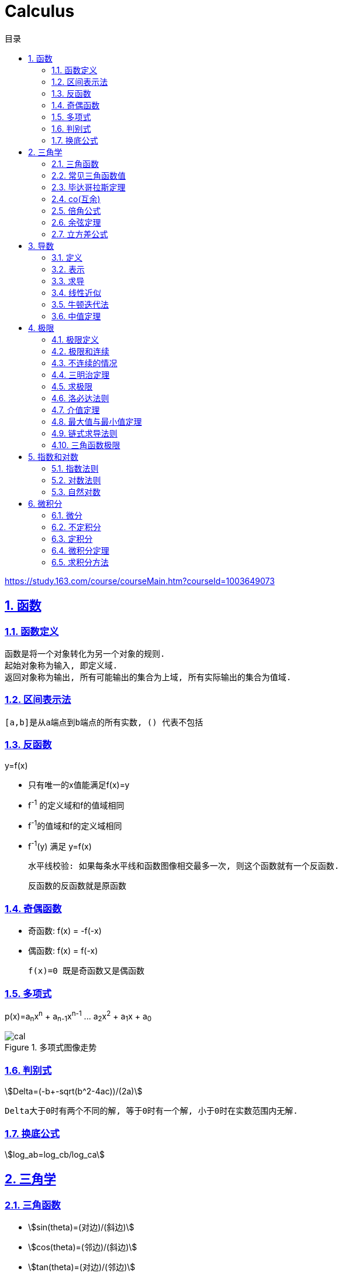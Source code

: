 = Calculus
:icons: font
:source-highlighter: highlightjs
:highlightjs-theme: idea
:sectlinks:
:sectnums:
:stem:
:toc: left
:toclevels: 3
:toc-title: 目录
:tabsize: 4
:docinfo: shared

[[abstract]]
https://study.163.com/course/courseMain.htm?courseId=1003649073

== 函数
=== 函数定义
 函数是将一个对象转化为另一个对象的规则.
 起始对象称为输入, 即定义域.
 返回对象称为输出, 所有可能输出的集合为上域, 所有实际输出的集合为值域.

=== 区间表示法
 [a,b]是从a端点到b端点的所有实数, () 代表不包括

=== 反函数
.y=f(x)
* 只有唯一的x值能满足f(x)=y
* f^-1^ 的定义域和f的值域相同
* f^-1^的值域和f的定义域相同
* f^-1^(y) 满足 y=f(x)

 水平线校验: 如果每条水平线和函数图像相交最多一次, 则这个函数就有一个反函数.

 反函数的反函数就是原函数

=== 奇偶函数

* 奇函数: f(x) = -f(-x)
* 偶函数: f(x) = f(-x)

 f(x)=0 既是奇函数又是偶函数

=== 多项式
p(x)=a~n~x^n^ + a~n-1~x^n-1^ +...+ a~2~x^2^ + a~1~x + a~0~

.多项式图像走势
image::https://resources-1252259164.cos.ap-shanghai.myqcloud.com/images/cal.jpg[]

=== 判别式

stem:[Delta=(-b+-sqrt(b^2-4ac))/(2a)]

 Delta大于0时有两个不同的解, 等于0时有一个解, 小于0时在实数范围内无解.

=== 换底公式

stem:[log_ab=log_cb/log_ca]

== 三角学

=== 三角函数

* stem:[sin(theta)=(对边)/(斜边)]

* stem:[cos(theta)=(邻边)/(斜边)]

* stem:[tan(theta)=(对边)/(邻边)]

* stem:[csc(x)=1/sin(x)]

* stem:[sec(x)=1/cos(x)]

* stem:[cot(x)=1/tan(x)]

 对称性: sin/csc/tan/cot为奇函数, cos/sec为偶函数

=== 常见三角函数值

|===
| |  0 | stem:[pi/6] | stem:[pi/4] | stem:[pi/3] | stem:[pi/2]

| sin
| 0
| stem:[1/2]
| stem:[1/sqrt(2)]
| stem:[sqrt(3)/2]
| 1

| cos
| 1
| stem:[sqrt(3)/2]
| stem:[1/sqrt(2)]
| stem:[1/2]
| 0

| tan
| 0
| stem:[1/sqrt(3)]
| 1
| stem:[sqrt(3)]
| -
|===

=== 毕达哥拉斯定理

stem:[cos^2(x)+sin^2(x)=1]

等式两边除以cos^2^(x)得: stem:[1+tan^2(x)=sec^2(x)]

等式两边除以sin^2^(x)得: stem:[1+cot^2(x)=csc^2(x)]

=== co(互余)

* stem:[sin(x)=cos(pi/2-x)]
* stem:[tan(x)=cot(pi/2-x)]
* stem:[sec(x)=csc(pi/2-x)]

 反之也成立

=== 倍角公式

*  stem:[sin(A+B)=sin(A)cos(B)+cos(A)sin(B)]
*  stem:[cos(A+B)=cos(A)cos(B)-sin(A)sin(B)]
*  stem:[sin(2x)=2sin(x)cos(x)]
*  stem:[cos(2x)=2cos^2(x)-1=1-2sin^2(x)]

=== 余弦定理

stem:[c^2=a^2+b^2-2ab*cos(theta)]

=== 立方差公式

stem:[a^3-b^3=(a-b)(a^2+ab+b^2)]

== 导数

=== 定义

* 函数 stem:[f(x)] 在 stem:[x_0] 的导数, 即为过该点的切线的斜率.
* 函数的变化率.

=== 表示

* 牛顿表示法: stem:[f^'(x)]
* 莱布尼兹表示法: stem:[dy/dx] stem:[(df)/(fx)] stem:[d/dxf] stem:[d/dxy]

=== 求导

定义: stem:[f'(x)=(f(x+h)-f(x))/h]

* stem:[(cu)'=c(u)']
* stem:[(u*v)'=u(v)'+(u)'v]
* stem:[(u/v)'=(u'v-v'u)/v^2]
* stem:[dy/dt=dy/dx*dx/dt] `链式法则`
* stem:[D^nx^n=n!]

=== 线性近似

stem:[f(x)~~f(x_0) + f'(x_0)(x-x_0) + (f''(x_0))/2(x-x_0)^2]

=== 牛顿迭代法

stem:[x_1=x_0-f(x_0)/(f'(x_0))]

=== 中值定理

如果函数f在(a,b)间可微且连续, 则有 stem:[(f(b)-f(a))/(b-a)=f'(c). (a<c<b)]

== 极限

=== 极限定义

当x趋于a时,f趋于极限L, 记作 stem:[lim_(x->a)f(x)=L]

如果对任何数 stem:[epsilon>0],存在相应的数 stem:[delta>0]使得对所有满足 stem:[0<|x-x_0|<delta]的 stem:[x],有 stem:[|f(x)-L|<epsilon]

=== 极限和连续

> 如果stem:[lim_(x->x_0)f(x) = f(x_0)], 则函数在点 stem:[x=x_0] 上连续. (如果一个函数f在x上可导, 那么它在x上连续.)

.这一定理需要满足以下条件:
* 点 stem:[x_0] 在函数的定义域内.
* stem:[lim_x(x->x_0)f(x)] 在点 stem:[x=x_0] 的左极限等于右极限.
* 函数值和函数在该点的极限值相等.

.可导必连续证明:
需要证明的等式: stem:[lim_(h->0)f(x+h)=f(x)]

. stem:[lim_(h->0)(f(x+h)-f(x))/h*h=f'(x)*lim_(h->0)h=f'(x)*0=0]
. stem:[lim_(h->0)(f(x+h)-f(x))/h*h=lim_(h->0)(f(x+h)-f(x))]
. stem:[lim_(h->0)(f(x+h)-f(x))=0]
. stem:[lim_(h->0)f(x+h)=f(x)]. 得证

=== 不连续的情况

* 跳跃间断: 左极限不等于右极限.
* 可去间断: 左极限等于右极限, 但是不等于函数值. 如 stem:[f(x)=sin(x)/x].
* 无穷间断: 极限无穷大或无穷小. 如 stem:[f(x)=1/x].
* 震荡间断: 函数不停振荡,没有极限. 如 stem:[f(x)=sin(1/x)].

=== 三明治定理

> 对于所有在 stem:[a] 附近的 stem:[x] 都有 stem:[g(x)<=f(x)<=h(x)],且
stem:[lim_(x->a)g(x)=lim_(x->a)h(x)=L], 则 stem:[lim_(x->a)f(x)=L].

=== 求极限

stem:[lim_(x->oo)(p(x))/(q(x))]

* 如果p的次数等于q的次数, 则该多项式有极限且非零.
* 如果p的次数大于q的次数, 则极限时 stem:[oo] 或 stem:[-oo]
* 如果p的次数小于q的次数, 则极限是0.

=== 洛必达法则

stem:[lim_(x->a)f(x)/g(x)=lim_(x->a)(f'(x))/(g'(x))]

.洛必达法则需要满足下列条件之一:
* stem:[f(a)=g(a)=0]
* stem:[a=+-oo]
* stem:[f(a),g(a)=+-oo]
* 右侧极限不一定存在, 或者可以等于 stem:[+-oo]

=== 介值定理

> 如果函数f在[a,b]上连续, 并且f(a)<0且f(b)>0, 那么在区间[a,b]上至少有一点c使得f(c)=0.

=== 最大值与最小值定理

> 如果函数f在[a,b]上连续, 那么f在[a,b]上至少有一个最大值和最小值.

=== 链式求导法则

stem:[若h(x)=f(g(x)), 则h'(x)=f'(g(x))g'(x)]

=== 三角函数极限

* stem:[lim_(x->0)sin(x)/x = 1]
* stem:[lim_(x->0)cos(x) = 1]
* stem:[lim_(x->0)tan(x)/x = 1]
* stem:[(sin(x))'=cos(x)]
* stem:[(cos(x))'=-sin(x)]

== 指数和对数

=== 指数法则

* stem:[b^0=1]
* stem:[b^1=b]
* stem:[b^xb^y=b^(x+y)]
* stem:[b^x/b^y=b^(x-y)]
* stem:[(b^x)^y=b^(x*y)]

=== 对数法则

* stem:[log_b1=0]
* stem:[log_b(b)=1]
* stem:[log_b(x*y)=log_bx+log_by]
* stem:[log_b(x/y)=log_bx-log_by]
* stem:[log_b(x^y)=ylog_bx]
* stem:[log_bx=log_cx/log_cb]

=== 自然对数

stem:[(log_ex)'=1/x]

stem:[(e^(ax))'=ae^(ax)]

stem:[e=lim_(n->oo)(1+1/n)^n]

.证明:

. stem:[n->oo, 令 Deltax = 1/n -> 0]
. stem:[ln((1+1/n)^n) = nln(1+1/n)]
. stem:[lim_(n->oo)nln(1+1/n)=1/Deltaxln(1+Deltax) = d/(dx)lnx|_(x=1) = 1/x|_(x=1) = 1]
. stem:[lim_(n->oo)ln((1+1/n)^n)=1]
. stem:[e^(lim_(n->oo)ln((1+1/n)^n))=lim_(n->oo)(1+1/n)^n=e]

== 微积分

=== 微分

函数 stem:[y=f(x)], y的微分记作 stem:[dy=f'(x)dx].

.stem:[Deltay]和stem:[dy]的区别:
* stem:[Deltax=dx]

* stem:[dy=f'(x)dx]

* stem:[Deltay=f(x+Deltax)-f(x)]

=== 不定积分

 通过导数求原函数

stem:[G(x)=intg(x)dx, (G'(x)=g(x))]

* stem:[intsinxdx=-cosx+C]
* stem:[intx^adx=x^(a+1)/(a+1)+C, (a!=-1)]
* stem:[intdx/x=ln|x|+C, (x!=0)]
* stem:[intsec^2x=tanx+C]

> 如果两个函数的导数相同: stem:[F'(x)=G'(x), 则 F(x)=G(x)+C].

=== 定积分

stem:[S=int_a^bf(x)dx] 求曲线下面积.

.性质
* stem:[int_a^b(f(x)+g(x))dx=int_a^bf(x)dx+int_a^bg(x)dx].
* stem:[int_a^bcf(x)dx=cint_a^bf(x)dx].
* stem:[int_a^cf(x)dx=int_a^bf(x)dx+int_b^cf(x)dx, a<b<c].
* stem:[int_a^af(x)dx=0].
* stem:[int_a^bf(x)dx=-int_b^af(x)dx].
* stem:[若 f(x)<=g(x), 则 int_a^bf(x)dx <= int_a^bg(x)dx].
* stem:[int_(u_1)^(u_2)f(u)du=int_(x_1)^(x_2)g(u(x))u'(x)dx, du=u'(x)dx, u_1=u(x_1), u_2=u(x_2)]. `当且仅当 u'(x) 没有改变符号的时候才成立.`

=== 微积分定理

* 若 stem:[F'(x)=f(x)], 则 stem:[int_a^bf(x)dx=F(x)|_(b-a)].

=== 求积分方法

* 三角替换
* 部分分式
* 分部积分: stem:[int_a^buv'dx=uv|_(b-a) - int_a^bu'vdx]
